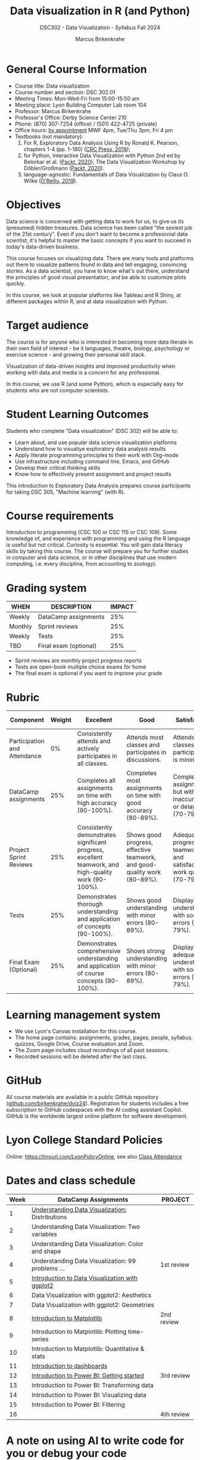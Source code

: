 #+title: Data visualization in R (and Python)
#+author: Marcus Birkenkrahe
#+startup: overview hideblocks indent
#+options: toc:1 num:1 ^:nil
#+subtitle: DSC302 - Data Visualization - Syllabus Fall 2024
* General Course Information
#+attr_html: :width 400px:
[[../img/poster.png]]

- Course title: Data visualization
- Course number and section: DSC 302.01
- Meeting Times: Mon-Wed-Fri from 15:00-15:50 am
- Meeting place: Lyon Building Computer Lab room 104
- Professor: Marcus Birkenkrahe
- Professor's Office: Derby Science Center 210
- Phone: (870) 307-7254 (office) / (501) 422-4725 (private)
- Office hours: [[https://calendar.app.google/yjr7tB7foMYowRJm7][by appointment]] MWF 4pm, Tue/Thu 3pm, Fri 4 pm
- Textbooks (not mandatory):
  1) For R, Exploratory Data Analysis Using R by Ronald K. Pearson,
     chapters 1-4 (pp. 1-180) ([[https://www.routledge.com/Exploratory-Data-Analysis-Using-R/Pearson/p/book/9780367571566?utm_source=cjaffiliates&utm_medium=affiliates&cjevent=9173c8f311ad11ed81e9022e0a82b838][CRC Press, 2018]]);
  2) for Python, Interactive Data Visualization with Python 2nd ed by
     Belorkar et al. ([[https://www.packtpub.com/product/interactive-data-visualization-with-python-second-edition/9781800200944?_gl=1*1x8088b*_gcl_au*ODk3MzA0NjUyLjE3MTU3MDc1Njk.*_ga*OTYwOTY4NzIuMTcxNTcwNzU2OQ..*_ga_Q4R8G7SJDK*MTcxNjk0NDE2My43LjEuMTcxNjk1MjM5Ni40MC4wLjA.][Packt, 2020]]); The Data Visualization Workshop by
     Döbler/Großmann ([[https://www.packtpub.com/en-us/product/the-data-visualization-workshop-9781800568846][Packt, 2020]]).
  3) language-agnostic: Fundamentals of Data Visualization by Claus
     O. Wilke ([[https://clauswilke.com/dataviz/][O'Reilly, 2019]]).

* Objectives

Data science is concerned with getting data to work for us, to give us
its (presumed) hidden treasures. Data science has been called "the
sexiest job of the 21st century". Even if you don't want to become a
professonial data scientist, it's helpful to master the basic concepts
if you want to succeed in today's data-driven business.

This course focuses on visualizing data. There are many tools and
platforms out there to visualize patterns found in data and tell
engaging, convincing stories. As a data scientist, you have to know
what's out there, understand the principles of good visual
presentation, and be able to customize plots quickly.

In this course, we look at popular platforms like Tableau and R Shiny,
at different packages within R, and at data visualization with Python.

* Target audience

The course is for anyone who is interested in becoming more data
literate in their own field of interest - be it languages, theatre,
biology, psychology or exercise science - and growing their personal
skill stack.

Visualization of data-driven insights and improved productivity when
working with data and media is a concern for any professional.

In this course, we use R (and some Python), which is especially easy
for students who are not computer scientists.

* Student Learning Outcomes

Students who complete "Data visualization" (DSC 302) will be
able to:

- Learn about, and use popular data science visualization platforms
- Understand how to visualiye exploratory data analysis results
- Apply literate programming principles to their work with Org-mode
- Use infrastructure including command line, Emacs, and GitHub
- Develop their critical thinking skills
- Know how to effectively present assignment and project results

This introduction to Exploratory Data Analysis prepares course
participants for taking DSC 305, "Machine learning" (with R).

* Course requirements

Introduction to programming (CSC 100 or CSC 115 or CSC 109). Some
knowledge of, and experience with programming and using the R language
is useful but not critical. Curiosity is essential. You will gain data
literacy skills by taking this course. The course will prepare you for
further studies in computer and data science, or in other disciplines
that use modern computing, i.e. every discipline, from accounting to
zoology).

* Grading system

| WHEN    | DESCRIPTION           | IMPACT |
|---------+-----------------------+--------|
| Weekly  | DataCamp assignments  |    25% |
| Monthly | Sprint reviews        |    25% |
| Weekly  | Tests                 |    25% |
| TBD     | Final exam (optional) |    25% |

- Sprint reviews are monthly project progress reports
- Tests are open-book multiple choice exams for home
- The final exam is optional if you want to improve your grade

* Rubric

| Component                    | Weight | Excellent                                                                                            | Good                                                                     | Satisfactory                                                         | Needs Improvement                                                             | Unsatisfactory                                                              |
|------------------------------+--------+------------------------------------------------------------------------------------------------------+--------------------------------------------------------------------------+----------------------------------------------------------------------+-------------------------------------------------------------------------------+-----------------------------------------------------------------------------|
| Participation and Attendance |     0% | Consistently attends and actively participates in all classes.                                       | Attends most classes and participates in discussions.                    | Attends classes but participation is minimal.                        | Frequently absent and rarely participates.                                    | Rarely attends classes and does not participate.                            |
| DataCamp assignments         |    25% | Completes all assignments on time with high accuracy (90-100%).                                      | Completes most assignments on time with good accuracy (80-89%).          | Completes assignments but with some inaccuracies or delays (70-79%). | Frequently late or incomplete assignments with several inaccuracies (60-69%). | Rarely completes assignments and shows minimal understanding (0-59%).       |
| Project Sprint Reviews       |    25% | Consistently demonstrates significant progress, excellent teamwork, and high-quality work (90-100%). | Shows good progress, effective teamwork, and good-quality work (80-89%). | Adequate progress, teamwork, and satisfactory work quality (70-79%). | Minimal progress, poor teamwork, and below-average work quality (60-69%).     | Little to no progress, ineffective teamwork, and poor-quality work (0-59%). |
| Tests                        |    25% | Demonstrates thorough understanding and application of concepts (90-100%).                           | Shows good understanding with minor errors (80-89%).                     | Displays basic understanding with some errors (70-79%).              | Limited understanding with several errors (60-69%).                           | Minimal understanding and many errors (0-59%).                              |
| Final Exam (Optional)        |    25% | Demonstrates comprehensive understanding and application of course concepts (90-100%).               | Shows strong understanding with minor errors (80-89%).                   | Displays adequate understanding with some errors (70-79%).           | Limited understanding with several errors (60-69%).                           | Minimal understanding and many errors (0-59%).                              |
  
* Learning management system

- We use Lyon's Canvas installation for this course.
- The home page contains: assignments, grades, pages, people,
  syllabus, quizzes, Google Drive, Course evaluation and Zoom.
- The Zoom page includes cloud recordings of all past sessions.
- Recorded sessions will be deleted after the last class.

* GitHub

All course materials are available in a public GitHub repository
([[https://github.com/birkenkrahe/dviz24][github.com/birkenkrahe/dviz24]]). Registration for students includes a
free subscription to GitHub codespaces with the AI coding assistant
Copilot. GitHub is the worldwide largest online platform for software
development.

* Lyon College Standard Policies

Online: [[https://tinyurl.com/LyonPolicyOnline]], see also [[https://catalog.lyon.edu/class-attendance][Class Attendance]]

* Dates and class schedule

| Week | DataCamp Assignments                              | PROJECT    |
|------+---------------------------------------------------+------------|
|    1 | [[https://app.datacamp.com/learn/courses/understanding-data-visualization][Understanding Data Visualization:]] Distributions   |            |
|------+---------------------------------------------------+------------|
|    2 | Understanding Data Visualization: Two variables   |            |
|------+---------------------------------------------------+------------|
|    3 | Understanding Data Visualization: Color and shape |            |
|------+---------------------------------------------------+------------|
|    4 | Understanding Data Visualization: 99 problems ... | 1st review |
|------+---------------------------------------------------+------------|
|    5 | [[https://app.datacamp.com/learn/courses/introduction-to-data-visualization-with-ggplot2][Introduction to Data Visualization with ggplot2]]   |            |
|------+---------------------------------------------------+------------|
|    6 | Data Visualization with ggplot2: Aesthetics       |            |
|------+---------------------------------------------------+------------|
|    7 | Data Visualization with ggplot2: Geometries       |            |
|------+---------------------------------------------------+------------|
|    8 | [[https://app.datacamp.com/learn/courses/introduction-to-data-visualization-with-matplotlib][Introduction to Matplotlib]]                        | 2nd review |
|------+---------------------------------------------------+------------|
|    9 | Introduction to Matplotlib: Plotting time-series  |            |
|------+---------------------------------------------------+------------|
|   10 | Introduction to Matplotlib: Quantitative & stats  |            |
|------+---------------------------------------------------+------------|
|   11 | [[https://app.datacamp.com/learn/courses/dashboard-design-concepts][Introduction to dashboards]]                        |            |
|------+---------------------------------------------------+------------|
|   12 | [[https://app.datacamp.com/learn/courses/introduction-to-power-bi][Introduction to Power BI: Getting started]]         | 3rd review |
|------+---------------------------------------------------+------------|
|   13 | Introduction to Power BI: Transforming data       |            |
|------+---------------------------------------------------+------------|
|   14 | Introduction to Power BI: Visualizing data        |            |
|------+---------------------------------------------------+------------|
|   15 | Introduction to Power BI: Filtering               |            |
|------+---------------------------------------------------+------------|
|   16 |                                                   | 4th review |
|------+---------------------------------------------------+------------|

* A note on using AI to write code for you or debug your code

[[https://github.com/birkenkrahe/org/blob/master/fall24/UsingAItoCode.pdf][See full PDF on GitHub.]]

*Short summary:* For students, using AI is a waste of time at best, and
a crime against your ability to learn at worst. Learning never comes
without pain and (temporary) desperation. AI is like a pill but one
that only works some of the time, and you'll never know when. Instead:
join Lyon's Programming Student Club and experience the pain of not
knowing first hand every week!

Will you be punished for using AI in my class?*

Not directly because nobody can tell if you used AI or not but
indirectly by turning in suboptimal results, by learning less, and
by having less time for other, more productive activities.


*Are there any data on this?*

Not much on coding as such but a recent (15 July), substantive, long
(59 p) paper titled "Generative AI Can Harm Learning"), based on a
very carefully conducted field experiment with a large (1000) sample
of high school students concluded: "Our results suggest that students
attempt to use [AI] as a "crutch" during practice problem sessions,
and when successful, perform worse on their own. Thus, to maintain
long-term productivity, we must be cautious when deploying generative
AI to ensure humans continue to learn critical skills."  ([[https://papers.ssrn.com/sol3/papers.cfm?abstract_id=4895486&s=03][Bastani et
al, 2024]]).

*References*

Bastani, Hamsa and Bastani, Osbert and Sungu, Alp and Ge, Haosen and
Kabakcı, Özge and Mariman, Rei, Generative AI Can Harm Learning
(July 15, 2024). [[https://papers.ssrn.com/sol3/papers.cfm?abstract_id=4895486&s=03#][Available at ssrn.com]].


